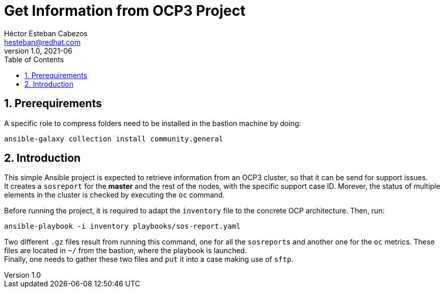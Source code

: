 = Get Information from OCP3 Project
Héctor Esteban Cabezos <hesteban@redhat.com>
v1.0, 2021-06
// Create TOC wherever needed
:toc: macro
:sectanchors:
:sectnumlevels: 2
:sectnums: 
:source-highlighter: pygments
:imagesdir: images
// Start: Enable admonition icons
ifdef::env-github[]
:tip-caption: :bulb:
:note-caption: :information_source:
:important-caption: :heavy_exclamation_mark:
:caution-caption: :fire:
:warning-caption: :warning:
endif::[]
ifndef::env-github[]
:icons: font
endif::[]
// End: Enable admonition icons

// Create the Table of contents here
toc::[]

== Prerequirements
A specific role to compress folders need to be installed in the bastion machine by doing:

[source,bash]
----
ansible-galaxy collection install community.general
----

== Introduction
This simple Ansible project is expected to retrieve information from an OCP3 cluster, so that it can be send for support issues. +
It creates a `sosreport` for the **master** and the rest of the nodes, with the specific support case ID.
Morever, the status of multiple elements in the cluster is checked by executing the `oc` command.


Before running the project, it is required to adapt the `inventory` file to the concrete OCP architecture. Then, run: 

[source,bash]
----
ansible-playbook -i inventory playbooks/sos-report.yaml
----

Two different `.gz` files result from running this command, one for all the `sosreports` and another one for the `oc` metrics.
These files are located in `~/` from the bastion, where the playbook is launched. +
Finally, one needs to gather these two files and `put` it into a case making use of `sftp`.
